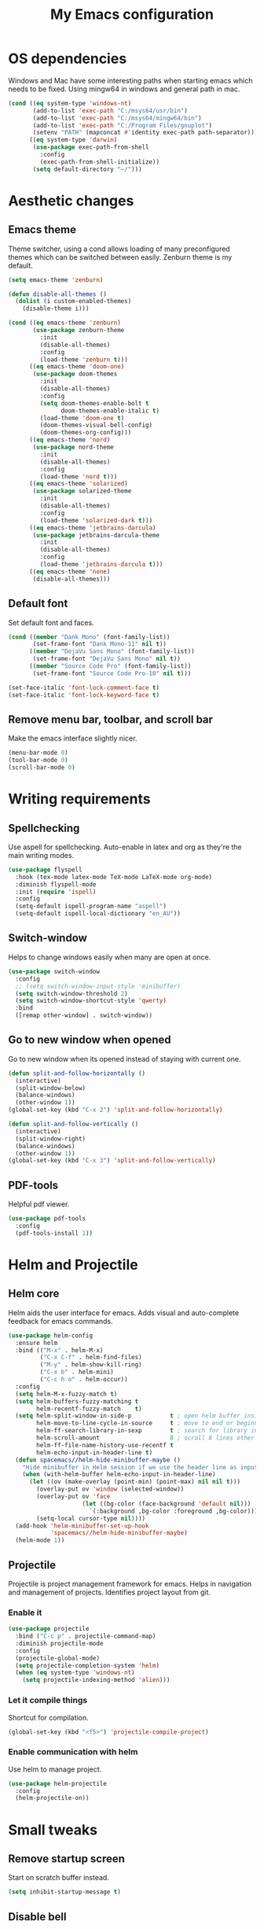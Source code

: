 #+TITLE: My Emacs configuration
#  LocalWords:  poppler mingw emacs eq nt gnuplot setenv mapconcat el cond minibuffer pdf color Smartparens smartparens yas aindent whitespace eldoc ielm ibuffer hippie pscp pos Spaceline spaceline powerline spacemacs seperator dir Yasnippet yasnippet flycheck magit fullscreen CEDET askifnotset semanticdb EDE ede gdb srefactor analyzer eval cdb autosetup ghostscript math unicode reftex bibtex TeXcount texcount str latin rkt PlantUML plantuml autoload alist matlab verilog ds vh src fontify natively fortran dvipng plist xcolor EXWM Zenburn setq zenburn defun dolist init config DejaVu ispell aspell flyspell kbd recentf sexp ov bg listp defadvice progn prog keyfreq autosave dabbrev hl gc linum linux utf RET ARG arg configs backends contribs AucTex tex auctex LaTeX url htmlize linter backend writegood ggtags gtags dired eshell asm cd dwim VHDL defvar ctags vhdl concat sp html awk defalias cedet mips IPython ein contrib pandoc dokuwiki EMMS MPD emms toc favicon href css stylesheet async dataLayer gtag js UA sitelinks br Github postamble isso center disqus onclick Disqus javascript dsq createElement getElementsByTagName xml urlset xmlns curr loc RSS elfeed

* OS dependencies
Windows and Mac have some interesting paths when starting emacs which needs to be fixed.
Using mingw64 in windows and general path in mac.
#+BEGIN_SRC emacs-lisp
  (cond ((eq system-type 'windows-nt)
         (add-to-list 'exec-path "C:/msys64/usr/bin")
         (add-to-list 'exec-path "C:/msys64/mingw64/bin")
         (add-to-list 'exec-path "C:/Program Files/gnuplot")
         (setenv "PATH" (mapconcat #'identity exec-path path-separator)))
        ((eq system-type 'darwin)
         (use-package exec-path-from-shell
           :config
           (exec-path-from-shell-initialize))
         (setq default-directory "~/")))
#+END_SRC

* Aesthetic changes
** Emacs theme
Theme switcher, using a cond allows loading of many preconfigured themes which can be switched between easily.
Zenburn theme is my default.
#+BEGIN_SRC emacs-lisp
  (setq emacs-theme 'zenburn)

  (defun disable-all-themes ()
    (dolist (i custom-enabled-themes)
      (disable-theme i)))

  (cond ((eq emacs-theme 'zenburn)
         (use-package zenburn-theme
           :init
           (disable-all-themes)
           :config
           (load-theme 'zenburn t)))
        ((eq emacs-theme 'doom-one)
         (use-package doom-themes
           :init
           (disable-all-themes)
           :config
           (setq doom-themes-enable-bolt t
                 doom-themes-enable-italic t)
           (load-theme 'doom-one t)
           (doom-themes-visual-bell-config)
           (doom-themes-org-config)))
        ((eq emacs-theme 'nord)
         (use-package nord-theme
           :init
           (disable-all-themes)
           :config
           (load-theme 'nord t)))
        ((eq emacs-theme 'solarized)
         (use-package solarized-theme
           :init
           (disable-all-themes)
           :config
           (load-theme 'solarized-dark t)))
        ((eq emacs-theme 'jetbrains-darcula)
         (use-package jetbrains-darcula-theme
           :init
           (disable-all-themes)
           :config
           (load-theme 'jetbrains-darcula t)))
        ((eq emacs-theme 'none)
         (disable-all-themes)))
#+END_SRC

** Default font
Set default font and faces.
#+BEGIN_SRC emacs-lisp 
  (cond ((member "Dank Mono" (font-family-list))
         (set-frame-font "Dank Mono-11" nil t))
        ((member "DejaVu Sans Mono" (font-family-list))
         (set-frame-font "DejaVu Sans Mono" nil t))
        ((member "Source Code Pro" (font-family-list))
         (set-frame-font "Source Code Pro-10" nil t)))

  (set-face-italic 'font-lock-comment-face t)
  (set-face-italic 'font-lock-keyword-face t)
#+END_SRC

** Remove menu bar, toolbar, and scroll bar
Make the emacs interface slightly nicer.
#+BEGIN_SRC emacs-lisp
  (menu-bar-mode 0)
  (tool-bar-mode 0)
  (scroll-bar-mode 0)
#+END_SRC
* COMMENT EXWM
Emacs window manager.
Tiling window manager that runs in emacs.
Open external applications with =s-&=
#+BEGIN_SRC emacs-lisp
  (use-package exwm
    :defer t
    :config
    (require 'exwm-config)
    (exwm-config-default))
#+END_SRC

* Writing requirements
** Spellchecking
Use aspell for spellchecking. 
Auto-enable in latex and org as they're the main writing modes.
#+BEGIN_SRC emacs-lisp
  (use-package flyspell
    :hook (tex-mode latex-mode TeX-mode LaTeX-mode org-mode)
    :diminish flyspell-mode
    :init (require 'ispell)
    :config
    (setq-default ispell-program-name "aspell")
    (setq-default ispell-local-dictionary "en_AU"))
#+END_SRC
** COMMENT Language Tool
Language tool is an open source grammar checker.
#+BEGIN_SRC emacs-lisp
  (use-package langtool
    :init
    (setq langtool-java-classpath "/usr/share/languagetool:/usr/share/java/languagetool/*"))
#+END_SRC
** Switch-window
Helps to change windows easily when many are open at once.
#+BEGIN_SRC emacs-lisp
  (use-package switch-window
    :config
    ;; (setq switch-window-input-style 'minibuffer)
    (setq switch-window-threshold 2)
    (setq switch-window-shortcut-style 'qwerty)
    :bind
    ([remap other-window] . switch-window))
#+END_SRC

** Go to new window when opened
Go to new window when its opened instead of staying with current one.
#+BEGIN_SRC emacs-lisp
  (defun split-and-follow-horizontally ()
    (interactive)
    (split-window-below)
    (balance-windows)
    (other-window 1))
  (global-set-key (kbd "C-x 2") 'split-and-follow-horizontally)

  (defun split-and-follow-vertically ()
    (interactive)
    (split-window-right)
    (balance-windows)
    (other-window 1))
  (global-set-key (kbd "C-x 3") 'split-and-follow-vertically)
#+END_SRC

** PDF-tools
Helpful pdf viewer.
#+BEGIN_SRC emacs-lisp
  (use-package pdf-tools
    :config
    (pdf-tools-install 1))
#+END_SRC

** COMMENT Writegood-mode
Supposedly should provide insight to writing quality.
#+BEGIN_SRC emacs-lisp
  (use-package writegood-mode
    :hook (text-mode . writegood-mode))
#+END_SRC

* Helm and Projectile
** Helm core
Helm aids the user interface for emacs. Adds visual and auto-complete feedback for emacs commands.
#+BEGIN_SRC emacs-lisp
  (use-package helm-config
    :ensure helm
    :bind (("M-x" . helm-M-x)
           ("C-x C-f" . helm-find-files)
           ("M-y" . helm-show-kill-ring)
           ("C-x b" . helm-mini)
           ("C-c h o" . helm-occur))
    :config
    (setq helm-M-x-fuzzy-match t)
    (setq helm-buffers-fuzzy-matching t
          helm-recentf-fuzzy-match    t)
    (setq helm-split-window-in-side-p           t ; open helm buffer inside current window, not occupy whole other window
          helm-move-to-line-cycle-in-source     t ; move to end or beginning of source when reaching top or bottom of source.
          helm-ff-search-library-in-sexp        t ; search for library in `require' and `declare-function' sexp.
          helm-scroll-amount                    8 ; scroll 8 lines other window using M-<next>/M-<prior>
          helm-ff-file-name-history-use-recentf t
          helm-echo-input-in-header-line t)
    (defun spacemacs//helm-hide-minibuffer-maybe ()
      "Hide minibuffer in Helm session if we use the header line as input field."
      (when (with-helm-buffer helm-echo-input-in-header-line)
        (let ((ov (make-overlay (point-min) (point-max) nil nil t)))
          (overlay-put ov 'window (selected-window))
          (overlay-put ov 'face
                       (let ((bg-color (face-background 'default nil)))
                         `(:background ,bg-color :foreground ,bg-color)))
          (setq-local cursor-type nil))))
    (add-hook 'helm-minibuffer-set-up-hook
              'spacemacs//helm-hide-minibuffer-maybe)
    (helm-mode 1))
#+END_SRC

** Projectile
Projectile is project management framework for emacs.
Helps in navigation and management of projects.
Identifies project layout from git.
*** Enable it
#+BEGIN_SRC emacs-lisp
  (use-package projectile
    :bind ("C-c p" . projectile-command-map)
    :diminish projectile-mode
    :config
    (projectile-global-mode)
    (setq projectile-completion-system 'helm)
    (when (eq system-type 'windows-nt)
      (setq projectile-indexing-method 'alien)))
#+END_SRC

*** Let it compile things
Shortcut for compilation.
#+BEGIN_SRC emacs-lisp
  (global-set-key (kbd "<f5>") 'projectile-compile-project)
#+END_SRC

*** Enable communication with helm
Use helm to manage project.
#+BEGIN_SRC emacs-lisp
  (use-package helm-projectile
    :config
    (helm-projectile-on))
#+END_SRC

** COMMENT ggtags
Use GNU Global Tags. Can be useful for large projects.
#+BEGIN_SRC emacs-lisp
  (use-package ggtags
    :bind (("C-c g s" . ggtags-find-other-symbol)
           ("C-c g h" . ggtags-view-tag-history)
           ("C-c g r" . ggtags-find-reference)
           ("C-c g f" . ggtags-find-file)
           ("C-c g c" . ggtags-create-tags)
           ("C-c g u" . ggtags-update-tags))
    :config
    (add-hook 'c-mode-common-hook
              (lambda ()
                (when (derived-mode-p 'c-mode 'c++-mode 'java-mode)
                  (ggtags-mode 1))))
    )

  (setq
   helm-gtags-ignore-case t
   helm-gtags-auto-update t
   helm-gtags-use-input-at-cursor t
   helm-gtags-pulse-at-cursor t
   helm-gtags-prefix-key "\C-c g"
   helm-gtags-suggested-key-mapping t
   )

  (use-package helm-gtags
    :config
    (add-hook 'dired-mode-hook 'helm-gtags-mode)
    (add-hook 'eshell-mode-hook 'helm-gtags-mode)
    (add-hook 'c-mode-hook 'helm-gtags-mode)
    (add-hook 'c++-mode-hook 'helm-gtags-mode)
    (add-hook 'asm-mode-hook 'helm-gtags-mode)

    (define-key helm-gtags-mode-map (kbd "C-c g a") 'helm-gtags-tags-in-this-function)
    (define-key helm-gtags-mode-map (kbd "C-j") 'helm-gtags-select)
    (define-key helm-gtags-mode-map (kbd "M-.") 'helm-gtags-dwim)
    (define-key helm-gtags-mode-map (kbd "M-,") 'helm-gtags-pop-stack)
    (define-key helm-gtags-mode-map (kbd "C-c <") 'helm-gtags-previous-history)
    (define-key helm-gtags-mode-map (kbd "C-c >") 'helm-gtags-next-history))
#+END_SRC

** COMMENT Ctags
Ctags is an older tagging program that supports more languages.
Currently setup for VHDL as I had to work with a large existing VHDL code-base.
#+BEGIN_SRC emacs-lisp
  (defvar ctags-command "ctags -e -R --languages=vhdl")

  (defun ctags ()
    (call-process-shell-command ctags-command nil "*Ctags*"))


  (defun ctags-find-tags-file ()
    "Recursively searches each parent directory for a file named
                TAGS and returns the path to that file or nil if a tags file is
                not found or if the buffer is not visiting a file."
    (progn
      (defun find-tags-file-r (path)
        "Find the tags file from current to the parent directories."
        (let* ((parent-directory (file-name-directory (directory-file-name path)))
               (tags-file-name (concat (file-name-as-directory path) "TAGS")))
          (cond
           ((file-exists-p tags-file-name) (throw 'found tags-file-name))
           ((string= "/TAGS" tags-file-name) nil)
           (t (find-tags-file-r parent-directory)))))

      (if (buffer-file-name)
          (catch 'found
            (find-tags-file-r (file-name-directory buffer-file-name)))
        nil)))

  (defun ctags-set-tags-file ()
    "Uses `ctags-find-tags-file' to find a TAGS file. If found,
                set 'tags-file-name' with its path or set as nil."
    (setq-default tags-file-name (ctags-find-tags-file)))

  (defun ctags-create-tags-table ()
    (interactive)
    (let* ((current-directory default-directory)
           (top-directory (read-directory-name
                           "Top of source tree: " default-directory))
           (file-name (concat (file-name-as-directory top-directory) "TAGS")))
      (cd top-directory)
      (if (not (= 0 (ctags)))
          (message "Error creating %s!" file-name)
        (setq-default tags-file-name file-name)
        (message "Table %s created and configured." tags-file-name))
      (cd current-directory)))

  (defun ctags-update-tags-table ()
    (interactive)
    (let ((current-directory default-directory))
      (if (not tags-file-name)
          (message "Tags table not configured.")
        (cd (file-name-directory tags-file-name))
        (if (not (= 0 (ctags)))
            (message "Error updating %s!" tags-file-name)
          (message "Table %s updated." tags-file-name))
        (cd current-directory))))

  (defun ctags-create-or-update-tags-table ()
    "Create or update a tags table with `ctags-command'."
    (interactive)
    (if (not (ctags-set-tags-file))
        (ctags-create-tags-table)
      (ctags-update-tags-table)))


  (defun ctags-search ()
    "A wrapper for `tags-search' that provide a default input."
    (interactive)
    (let* ((symbol-at-point (symbol-at-point))
           (default (symbol-name symbol-at-point))
           (input (read-from-minibuffer
                   (if (symbol-at-point)
                       (concat "Tags search (default " default "): ")
                     "Tags search (regexp): "))))
      (if (and (symbol-at-point) (string= input ""))
          (tags-search default)
        (if (string= input "")
            (message "You must provide a regexp.")
          (tags-search input)))))
#+END_SRC

* Small tweaks
** Remove startup screen
Start on scratch buffer instead.
#+BEGIN_SRC emacs-lisp
  (setq inhibit-startup-message t)
#+END_SRC

** Disable bell
Bloody bell dings every time you hit a key too much.
#+BEGIN_SRC emacs-lisp
  (setq ring-bell-function 'ignore)
#+END_SRC

** Pretty symbols
Why not? They make it look nice.
#+BEGIN_SRC emacs-lisp
  (use-package pretty-mode
    :diminish t
    :if window-system
    :config
    (global-pretty-mode))
#+END_SRC

** COMMENT Find file other window
Lets it accept more than one file. Works recursively.
#+BEGIN_SRC emacs-lisp
  (defadvice find-file-other-window (around find-files activate)
    (if (listp filename)
        (loop for f in filename do (find-file-other-window f wildcards))
      ad-do-it))
#+END_SRC

** Which key
Helps to explain keybindings if you get lost.
#+BEGIN_SRC emacs-lisp
  (use-package which-key
    :diminish which-key-mode
    :config
    (which-key-mode))
#+END_SRC

** Config shortcuts
*** Go to this file
#+BEGIN_SRC emacs-lisp
  (defun config-visit ()
    (interactive)
    (find-file "~/.emacs.d/config.org"))
  (global-set-key (kbd "C-c e d") 'config-visit)
#+END_SRC

*** Go to init.el
#+BEGIN_SRC emacs-lisp
  (defun init-visit ()
    (interactive)
    (find-file "~/.emacs.d/init.el"))
  (global-set-key (kbd "C-c e i") 'init-visit)
#+END_SRC

*** Reload configuration
#+BEGIN_SRC emacs-lisp
  (defun config-reload ()
    "Reloads ~/.emacs.d/config.org at run time"
    (interactive)
    (org-babel-load-file (expand-file-name "~/.emacs.d/config.org")))
  (global-set-key (kbd "C-c e r") 'config-reload)
#+END_SRC

** Smartparens
Matches brackets automatically. Added "$" for latex in org mode.
#+BEGIN_SRC emacs-lisp
  (use-package smartparens
    :diminish smartparens-mode
    :config
    (progn
      (require 'smartparens-config)
      (smartparens-global-mode 1))
    (sp-with-modes 'org-mode
      (sp-local-pair "$" "$")))
#+END_SRC

** COMMENT Rainbow
Its a little gimmicky but its still cool.
Colours according to code after a "#", works with 3 and 6 character hex codes.
#+BEGIN_SRC emacs-lisp
  (use-package rainbow-mode
    :diminish rainbow-mode
    :init
    (add-hook 'prog-mode-hook 'rainbow-mode))
#+END_SRC

** Rainbow delimiters
A bit more useful than above.
Colours the brackets so that they stand out more.
#+BEGIN_SRC emacs-lisp
  (use-package rainbow-delimiters
    :hook (prog-mode . rainbow-delimiters-mode))
#+END_SRC

** Following whitespace
Removes unnecessary white space
#+BEGIN_SRC emacs-lisp
  (use-package clean-aindent-mode
    :hook prog-mode)
#+END_SRC
Shows trailing white space
#+BEGIN_SRC emacs-lisp
  (add-hook 'prog-mode-hook (lambda () (interactive) (setq show-trailing-whitespace 1)))
#+END_SRC

** Whitespace mode
Reveals whitespace characters
#+BEGIN_SRC emacs-lisp
  (global-set-key (kbd "C-c w") 'whitespace-mode)
  (add-hook 'diff-mode-hook (lambda ()
                              (setq-local whitespace-style
                                          '(face
                                            tabs
                                            tab-mark
                                            spaces
                                            space-mark
                                            trailing
                                            indentation::space
                                            indentation::tab
                                            newline
                                            newline-mark))
                              (whitespace-mode 1)))

#+END_SRC

** eldoc
Shows function arguments in echo area below mode line.
#+BEGIN_SRC emacs-lisp
  (diminish 'eldoc-mode)
  (add-hook 'emacs-lisp-mode-hook 'eldoc-mode)
  (add-hook 'lisp-interaction-mode-hook 'eldoc-mode)
  (add-hook 'ielm-mode-hook 'eldoc-mode)
#+END_SRC

** Key frequency statistics
Collects interesting statistics about key presses.
Use M-x keyfreq-show to show in emacs or M-x keyfreq-html to output
#+BEGIN_SRC emacs-lisp
  (use-package keyfreq
    :config
    (keyfreq-mode 1)
    (keyfreq-autosave-mode 1))
#+END_SRC

** Undo tree
A more advanced undo mechanism.
Supports branched undo history (thus the tree).
Pretty neat, if seldom used.
#+BEGIN_SRC emacs-lisp
  (use-package undo-tree
    :diminish undo-tree-mode
    :config
    (global-undo-tree-mode))
#+END_SRC

** Volatile highlights
Colour the material just copied
#+BEGIN_SRC emacs-lisp
  (use-package volatile-highlights
    :diminish volatile-highlights-mode
    :config
    (volatile-highlights-mode t))
#+END_SRC

** ibuffer
View all open buffers in their own buffer rather in the temporary mini buffer.
#+BEGIN_SRC emacs-lisp
  (global-set-key (kbd "C-x C-b") 'ibuffer)
  (setq ibuffer-use-other-window t)
#+END_SRC

** Hippie expand
Seems cool, but I don't think I ever use this.
Meant to suggest completions to beginning of a word.
#+BEGIN_SRC emacs-lisp
  (global-set-key (kbd "M-/") 'hippie-expand) ;; replace dabbrev-expand
  (setq
   hippie-expand-try-functions-list
   '(try-expand-dabbrev ;; Try to expand word "dynamically", searching the current buffer.
     try-expand-dabbrev-all-buffers ;; Try to expand word "dynamically", searching all other buffers.
     try-expand-dabbrev-from-kill ;; Try to expand word "dynamically", searching the kill ring.
     try-complete-file-name-partially ;; Try to complete text as a file name, as many characters as unique.
     try-complete-file-name ;; Try to complete text as a file name.
     try-expand-all-abbrevs ;; Try to expand word before point according to all abbrev tables.
     try-expand-list ;; Try to complete the current line to an entire line in the buffer.
     try-expand-line ;; Try to complete the current line to an entire line in the buffer.
     try-complete-lisp-symbol-partially ;; Try to complete as an Emacs Lisp symbol, as many characters as unique.
     try-complete-lisp-symbol) ;; Try to complete word as an Emacs Lisp symbol.
   )
#+END_SRC

** Highlight line
Very useful for finding where you are.
#+BEGIN_SRC emacs-lisp
  (global-hl-line-mode)
#+END_SRC

** Line numbers
Everyone needs line numbers when programming.
#+BEGIN_SRC emacs-lisp
  (add-hook 'prog-mode-hook 'linum-mode)
#+END_SRC

** Garbage collection
Starts garbage collection every 100MB.
#+BEGIN_SRC emacs-lisp
  (setq gc-cons-threshold (* 1024 1024 100))
#+END_SRC

** Kill ring
Changes the kill ring size to 5000.
#+BEGIN_SRC emacs-lisp
  (setq global-mark-ring-max 5000
        mark-ring-max 5000
        mode-require-final-newline t
        kill-ring-max 5000
        kill-whole-line t)
#+END_SRC

** Coding style
Use java for java, awk for awk and K&R for everything else.
K&R uses 4 space tabs.
#+BEGIN_SRC emacs-lisp
  (setq c-default-style '((java-mode . "java")
                          (awk-mode . "awk")
                          (other . "k&r")))
#+END_SRC

** Coding system
Cause we all love UTF8.
#+BEGIN_SRC emacs-lisp
  (set-terminal-coding-system 'utf-8)
  (set-keyboard-coding-system 'utf-8)
  (set-language-environment "UTF-8")
  (prefer-coding-system 'utf-8)
  (setq-default indent-tabs-mode nil
                tab-width 4
                c-basic-offset tab-width
                cperl-indent-level tab-width)
  (c-set-offset 'inline-open '0)
  (delete-selection-mode)
  (global-set-key (kbd "RET") 'newline-and-indent)
#+END_SRC
*** Smart tabs
Tabs for indentation, spaces for alignment
#+BEGIN_SRC emacs-lisp
  (use-package smart-tabs-mode
    :config
    (smart-tabs-insinuate 'c 'c++ 'java 'javascript 'cperl 'python 'ruby
                          'nxml))
#+END_SRC

** Move to beginning of line ignoring whitespace
Move point back to indentation of beginning of line.
Pretty good for getting to the start of what you actually wanted.

Move point to the first non-whitespace character on this line.
If point is already there, move to the beginning of the line.
Effectively toggle between the first non-whitespace character and
the beginning of the line.

If ARG is not nil or 1, move forward ARG - 1 lines first. If
point reaches the beginning or end of the buffer, stop there.
#+BEGIN_SRC emacs-lisp
  (defun prelude-move-beginning-of-line (arg)
    (interactive "^p")
    (setq arg (or arg 1))

    ;; Move lines first
    (when (/= arg 1)
      (let ((line-move-visual nil))
        (forward-line (1- arg))))

    (let ((orig-point (point)))
      (back-to-indentation)
      (when (= orig-point (point))
        (move-beginning-of-line 1))))

  (global-set-key (kbd "C-a") 'prelude-move-beginning-of-line)
#+END_SRC

** Indent region or buffer
Indent, slightly different to standard tab or C-M-\.
#+BEGIN_SRC emacs-lisp
  (defun indent-region-or-buffer ()
    "Indent a region if selected, otherwise the whole buffer."
    (interactive)
    (unless (member major-mode prelude-indent-sensitive-modes)
      (save-excursion
        (if (region-active-p)
            (progn
              (indent-region (region-beginning) (region-end))
              (message "Indented selected region."))
          (progn
            (indent-buffer)
            (message "Indented buffer.")))
        (whitespace-cleanup))))

  (global-set-key (kbd "C-c i") 'indent-region-or-buffer)
#+END_SRC

** Tramp
Remote editing mode.
Hate having to re-input passwords.
#+BEGIN_SRC emacs-lisp
  (use-package tramp
    :pin gnu
    :config
    ;; (setq tramp-default-method "ssh")
    (when (eq system-type 'windows-nt)
      (setq tramp-default-method "pscp"))
    (setq password-cache-expiry nil)
    (add-to-list 'tramp-remote-path 'tramp-own-remote-path))
#+END_SRC

** COMMENT Y or N instead of yes or no
Need not type out whole word.
#+BEGIN_SRC emacs-lisp
  (defalias 'yes-or-no-p 'y-or-n-p)
#+END_SRC

** COMMENT Sublime-like minimap
Get a minimap preview of the file on the side like sublime text.
Want to make work but need to find a good way of doing so.
#+BEGIN_SRC emacs-lisp
  (use-package sublimity
    :config
    (require 'sublimity-scroll)
    (setq sublimity-scroll-weight 4
          sublimity-scroll-drift-length 3)
    (require 'sublimity-map)
    (setq sublimity-map-size 20
          sublimity-map-scale 0.3)
    (sublimity-map-set-delay nil)
    (sublimity-mode 1))

  (use-package minimap
    :config
    (minimap-mode))
#+END_SRC

** Highlight indentation
Vertical demarcations for indent levels
#+BEGIN_SRC emacs-lisp
  (use-package highlight-indentation
    :hook (prog-mode . highlight-indentation-mode))
#+END_SRC
* Mode line tweaks
Diminish is used but is included in init.el such that it can be used throughout this document
** Spaceline
A little easier to read than the default emacs mode line.
#+BEGIN_SRC emacs-lisp
  (use-package spaceline
    :config
    (require 'spaceline-config)
    (setq spaceline-buffer-encoding-abbrev-p t)
    (setq spaceline-line-column-p t)
    (setq spaceline-line-p t)
    (setq powerline-default-separator (quote arrow))
    (spaceline-spacemacs-theme)
    (spaceline-helm-mode))
#+END_SRC

*** Separator
Slightly nicer separator.
#+BEGIN_SRC emacs-lisp
  (setq powerline-default-separator nil)
#+END_SRC

** Nyan mode
Use nyan cat as a reference for buffer progression.
#+BEGIN_SRC emacs-lisp
  (use-package nyan-mode
    :config
    (nyan-mode 1))
#+END_SRC

* Programming tweaks
** Yasnippet
Add snippets, pretty useful.
Manually added snippets are in ~/.emacs.d/snippets/{mode}.
#+BEGIN_SRC emacs-lisp
  (use-package yasnippet
    :diminish yas-minor-mode
    :config
    (yas-global-mode 1))

  (use-package yasnippet-snippets
    :after yasnippet)
#+END_SRC
** Flycheck
Basic linter. Works pretty well.
#+BEGIN_SRC emacs-lisp
  (use-package flycheck
    :diminish flycheck-mode
    :config
    (global-flycheck-mode))
#+END_SRC
*** flycheck-pos-tip
Add suggestions at the cursor.
#+BEGIN_SRC emacs-lisp
  (use-package flycheck-pos-tip
    :after flycheck
    :config
    (flycheck-pos-tip-mode))
#+END_SRC
** Company
Company is auto-complete for Emacs.
Uses various backends, more of which are added later.
#+BEGIN_SRC emacs-lisp
  (use-package company
    :diminish company-mode
    :config
    (global-company-mode)
    (setq company-idle-delay 0)
    (setq company-minimum-prefix-length 1))
#+END_SRC

** LSP Mode
Use LSP for completion suggestions.
Causes too much memory usage, need to debug.
Need to generate ~compile_flags~ for c/c++, can use ~bear~ but may need other tools.
#+BEGIN_SRC emacs-lisp
  (use-package lsp-mode
    :hook (((c-mode
             c++-mode
             tex-mode
             latex-mode
             TeX-mode
             LaTeX-mode
             rust-mode
             sh-mode
             ;; verilog-mode
             go-mode) . lsp))
    :init
    (setq lsp-keymap-prefix "C-c l")
    :commands lsp
    :config
    (add-hook 'lsp-mode-hook 'lsp-enable-which-key-integration)
    (setq read-process-output-max (* 1024 1024))
    (setq lsp-completion-provider :capf)
    (setq lsp-keep-workspace-alive 'nil)
    (add-to-list 'exec-path "~/.cargo/bin"))

  (use-package lsp-ui
    :commands lsp-ui-mode)

  (use-package helm-lsp
    :commands helm-lsp-workspace-symbol)
#+END_SRC

** Version control
Settings for emacs' own version control system.
*** Enable version control on the mode line
#+BEGIN_SRC emacs-lisp
  (vc-mode)
#+END_SRC

** Magit
Emacs git client.
Pretty good and offers fairly decent features.
#+BEGIN_SRC emacs-lisp
  (use-package magit
    :commands magit-get-top-dir
    :bind ("C-x g" . magit-status)
    :init
    (progn
      ;; make magit status go full-screen but remember previous window
      ;; settings
      ;; from: http://whattheemacsd.com/setup-magit.el-01.html
      (defadvice magit-status (around magit-fullscreen activate)
        (window-configuration-to-register :magit-fullscreen)
        ad-do-it
        (delete-other-windows))

      ;; Close popup when committing - this stops the commit window
      ;; hanging around
      ;; From: http://git.io/rPBE0Q
      (defadvice git-commit-commit (after delete-window activate)
        (delete-window))

      (defadvice git-commit-abort (after delete-window activate)
        (delete-window))

      :config
      (progn
        ;; restore previously hidden windows
        (defadvice magit-quit-window (around magit-restore-screen activate)
          (let ((current-mode major-mode))
            ad-do-it
            ;; we only want to jump to register when the last seen buffer
            ;; was a magit-status buffer.
            (when (eq 'magit-status-mode current-mode)
              (jump-to-register :magit-fullscreen)))))

      ;; magit settings
      (setq
       ;; don't put "origin-" in front of new branch names by default
       magit-default-tracking-name-function 'magit-default-tracking-name-branch-only
       ;; open magit status in same window as current buffer
       magit-status-buffer-switch-function 'switch-to-buffer
       ;; highlight word/letter changes in hunk diffs
       magit-diff-refine-hunk t
       ;; ask me if I want to include a revision when rewriting
       magit-rewrite-inclusive 'ask
       ;; ask me to save buffers
       magit-save-some-buffers t
       ;; pop the process buffer if we're taking a while to complete
       magit-process-popup-time 10
       ;; ask me if I want a tracking upstream
       magit-set-upstream-on-push 'askifnotset
       ))
    )
#+END_SRC

*** More general yes and no prompt
The default setting can miss some.
Don't redefine the regex in case this is too general.
#+BEGIN_SRC emacs-lisp
  ;;(when-let ((regex "[\[\(]]?\\([Yy]\\(es\\)?\\)[/|]\\([Nn]o?\\)[\]\)]")
  (defun magit-process-general-yn-prompt-hook (proc str)
    "Handle [y/n] prompts"
    (when-let ((beg (string-match "[\[\(]]?\\([Yy]\\(es\\)?\\)[/|]\\([Nn]o?\\)[\]\)]" str)))
      (let ;; ((max-mini-window-height 30))
          (process-send-string
           proc
           (downcase
            (concat
             (match-string
              (if (save-match-data
                    (magit-process-kill-on-abort proc
                      (y-or-n-p (substring str 0 beg)))) 1 2)
              str)
             "\n"))))))

  (add-hook 'magit-process-prompt-functions
            #'magit-process-general-yn-prompt-hook)
#+END_SRC
*** Gerrit integration
Gerrit takes ~origin:refs/for/master~ as a destination.
Enable magit to work with its oddities.
#+BEGIN_SRC emacs-lisp
  (use-package magit-gerrit)
#+END_SRC

** CEDET
*** COMMENT Semantic
Parser library for code, supports many other packages.
Allows emacs to be more aware of what is being written.
#+BEGIN_SRC emacs-lisp
  (use-package semantic
    :hook (prog-mode . semantic-mode)
    :config
    (global-semanticdb-minor-mode 1)
    (global-semantic-idle-scheduler-mode 1)
    (global-semantic-idle-summary-mode 1)
    (semantic-mode 1))
#+END_SRC

*** COMMENT EDE
Emacs Development Environment.
Can be used to manage and create build files for a project.
#+BEGIN_SRC emacs-lisp
  (use-package ede
    :config
    (global-ede-mode t))
#+END_SRC

*** gdb-many-windows
Enhances the use of GDB in emacs.
Shows register contents, variable contents and others in addition to GDB shell.
Also shows source code while debugging.
#+BEGIN_SRC emacs-lisp
  (setq
   gdb-many-windows t
   gdb-show-main t)
#+END_SRC

*** COMMENT Semantic refactor
Trying to get this to work.
Should help to refactor file.
#+BEGIN_SRC emacs-lisp
  (use-package srefactor
    :bind (("M-RET o" . 'srefactor-lisp-one-line)
           ("M-RET m" . 'srefactor-lisp-format-sexp)
           ("M-RET d" . 'srefactor-lisp-format-defun)
           ("M-RET b" . 'srefactor-lisp-format-buffer)
           :map c-mode-base-map
           ("M-RET" . 'srefactor-refactor-at-point)
           :map c++-mode-map
           ("M-RET" . 'srefactor-refactor-at-point)))
#+END_SRC

** Language specific configs
*** C/C++
**** Flycheck
***** Flycheck clang
Add the clang backend for linting.
#+BEGIN_SRC emacs-lisp
  (use-package flycheck-clang-analyzer
    :after flycheck
    :config
    (with-eval-after-load 'flycheck
      (require 'flycheck-clang-analyzer)
      (flycheck-clang-analyzer-setup)))
#+END_SRC
***** Flycheck project root
Flycheck tends to fail finding the project root, giving errors about missing files.
This should remove them.
#+BEGIN_SRC emacs-lisp
  (defun setup-flycheck-project-path ()
    (let ((root (ignore-errors (projectile-project-root))))
      (when root
        (add-to-list
         (make-variable-buffer-local 'flycheck-clang-include-path)
         root)
        (add-to-list
         (make-variable-buffer-local 'flycheck-gcc-include-path)
         root))))

  (add-hook 'c-mode-hook 'setup-flycheck-project-path)
  (add-hook 'c++-mode-hook 'setup-flycheck-project-path)
#+END_SRC
**** COMMENT Company
Add header completion as well as Irony, which uses clang for suggestions.
#+BEGIN_SRC emacs-lisp
  (use-package company-c-headers
    :after company
    :config
    (add-hook 'c++-mode-hook 'company-mode)
    (add-hook 'c-mode-hook 'company-mode))
#+END_SRC
**** COMMENT Irony
#+BEGIN_SRC emacs-lisp
  (use-package irony
    :init
    (setq w32-pipe-read-delay 0)
    (setq irony-server-w32-pipe-buffer-size (* 64 1024))
    (add-hook 'c++-mode-hook 'irony-mode)
    (add-hook 'c-mode-hook 'irony-mode)
    (add-hook 'irony-mode-hook 'irony-cdb-autosetup-compile-options)
    (add-hook 'irony-mode-hook 'irony-cdb-autosetup-compile-options))

  (use-package company-irony
    :after irony
    :config
    (add-to-list 'company-backends '(company-c-headers
                                     company-dabbrev-code
                                     company-irony)))
#+END_SRC
**** Clang-format
Automatically format buffer on save.
#+BEGIN_SRC emacs-lisp
  (defun set-clang-format-style ()
    (if (file-exists-p (concat
                        (projectile-project-root)
                        ".clang-format"))
        (setq-local clang-format-style nil)
      (setq-local clang-format-style (concat "{BasedOnStyle: LLVM,"
                                             "IndentWidth: " (format "%s" tab-width) ","
                                             "UseTab: " (if (eq indent-tabs-mode nil)
                                                            "Never"
                                                          "AlignWithSpaces")
                                             ","
                                             "BreakBeforeBraces: Linux,"
                                             "AllowShortIfStatementsOnASingleLine: false,"
                                             "IndentCaseLabels: false}"))))

  (use-package clang-format
    :hook (c-mode-common . (set-clang-format-style)))

  ;;   (defun clang-format-on-save ()
  ;;     (add-hook 'before-save-hook 'clang-format-buffer nil t))
  ;;   (add-hook 'c-mode-hook 'clang-format-on-save nil t)
  ;;   (add-hook 'c++-mode-hook 'clang-format-on-save nil t))
#+END_SRC
*** emacs-lisp
**** COMMENT Company
Add slime backend.
#+BEGIN_SRC emacs-lisp
  (add-hook 'emacs-lisp-mode-hook 'company-mode)

  (use-package slime
    :config
    (setq inferior-lisp-program "/usr/bin/sbcl")
    (setq slime-contribs '(slime-fancy)))

  (use-package slime-company
    :init
    (require 'company)
    (slime-setup '(slime-fancy slime-company)))
#+END_SRC

*** COMMENT x86
**** x86-lookup
Look up reference PDF. Use Intel manual.
#+BEGIN_SRC emacs-lisp
  (use-package x86-lookup
    :init
    (setq x86-lookup-pdf "D:/Coding/x86-instructions.pdf")
    :bind ("C-h x" . x86-lookup))
#+END_SRC

*** Latex
**** AucTex
AucTex contains many additions to make tex editing good.
#+BEGIN_SRC emacs-lisp
  (use-package tex
    :ensure auctex
    :config
    (setq TeX-auto-save t
          TeX-parse-self t
          TeX-view-program-selection '((output-pdf "PDF Tools"))
          TeX-source-correlate-start-server t)
    (add-hook 'TeX-after-compilation-finished-functions #'TeX-revert-document-buffer))
#+END_SRC

**** Company
Help company complete tex math and references.
#+BEGIN_SRC emacs-lisp
  (use-package company-math
    :after company
    :config
    (add-to-list 'company-backends '(company-math-symbols-unicode company-math-symbols-latex
                                                                  company-latex-commands))
    (setq company-math-allow-latex-symbols-in-faces t))

  (use-package company-reftex
    :after company
    :config
    (add-to-list 'company-backends 'company-reftex-citations))

  (use-package company-auctex
    :after company
    :config
    (company-auctex-init))

  (use-package company-bibtex
    :after company
    (add-to-list 'company-backends 'company-bibtex))
#+END_SRC

**** TeXcount
Word counts in latex.
Uses a Perl script.
#+BEGIN_SRC emacs-lisp
  (defun get-texcount-latest()
    (if (not(file-directory-p "~/.texcount"))
        (make-directory "~/.texcount"))
    (url-copy-file "https://app.uio.no/ifi/texcount/download.php?file=texcount_3_2_0_41.zip" "~/.texcount/texcount.zip" 1)
    (shell-command "unzip -o ~/.texcount/texcount.zip -d ~/.texcount")
    (add-to-list 'exec-path "~/.texcount/texcount.pl"))

  (if (not(or (file-exists-p "~/.texcount/texcount.pl") (file-exists-p "/usr/bin/texcount")))
      (get-texcount-latest))

  (defun texcount ()
    (interactive)
    (let*
        ( (this-file (buffer-file-name))
          (enc-str (symbol-name buffer-file-coding-system))
          (enc-opt
           (cond
            ((string-match "utf-8" enc-str) "-utf8")
            ((string-match "latin" enc-str) "-latin1")
            ("-encoding=guess")
            ) )
          (word-count
           (with-output-to-string
             (with-current-buffer standard-output
               (call-process "texcount" nil t nil "-0" enc-opt this-file)
               ) ) ) )
      (message word-count)
      ) )
  (add-hook 'LaTeX-mode-hook (lambda () (define-key LaTeX-mode-map (kbd "C-c c") 'texcount)))
  (add-hook 'latex-mode-hook (lambda () (define-key latex-mode-map (kbd "C-c c") 'texcount)))
#+END_SRC

*** PlantUML
Sets the PlantUML path for the mode to generate models.
#+BEGIN_SRC emacs-lisp
  (use-package plantuml-mode
    :init
    (cond ((eq system-type 'windows-nt)
           (when (file-exists-p "c:/ProgramData/chocolatey/lib/plantuml/tools/plantuml.jar")
             (setq plantuml-jar-path "c:/ProgramData/chocolatey/lib/plantuml/tools/plantuml.jar")
             (setq planuml-default-exec-mode 'jar)))
          ((eq system-type 'gnu/linux)
           (when (file-exists-p "/usr/share/java/plantuml/plantuml.jar")
             (setq plantuml-jar-path "/usr/share/java/plantuml/plantuml.jar")
             (setq planuml-default-exec-mode 'jar)))))
#+END_SRC

*** COMMENT Racket
**** Major mode
Set racket path in windows and enable racket mode.
#+BEGIN_SRC emacs-lisp
  (when (eq system-type 'windows-nt)
    (add-to-list 'exec-path "c:/Program Files/Racket")
    (setenv "PATH" (mapconcat #'identity exec-path path-separator)))

  (use-package racket-mode
    :config
    (autoload 'racket-mode "Racket" "Racket Editing Mode" t)
    (add-to-list
     'auto-mode-alist
     '("\\.rkt$" . racket-mode)))
#+END_SRC

*** Verilog
**** Get latest version
Use latest version from repositories.
#+BEGIN_SRC emacs-lisp
  (use-package verilog-mode
    :pin gnu
    :config
    (autoload 'verilog-mode "verilog-mode" "Verilog mode" t )
    (add-to-list 'auto-mode-alist '("\\.[ds]?va?h?\\'" . verilog-mode))
    (setq-default verilog-align-ifelse t
                  verilog-auto-delete-trailing-whitespace t
                  verilog-auto-inst-param-value t
                  verilog-auto-lineup 'all
                  verilog-auto-newline nil
                  verilog-auto-save-policy nil
                  verilog-auto-template-warn-unused t
                  verilog-auto-endcomments nil
                  verilog-highlight-grouping-keywords t
                  verilog-highlight-modules t
                  verilog-tab-to-comment t
                  verilog-indent-begin-after-if nil
                  verilog-indent-lists nil
                  verilog-case-indent 4
                  verilog-cexp-indent 0
                  verilog-indent-level 4
                  verilog-indent-level-behavioral 4
                  verilog-indent-level-declaration 4
                  verilog-indent-level-directive 4
                  verilog-indent-level-module 4))
#+END_SRC
#+END_SRC
*** COMMENT MATLAB
Mode for editing MATLAB m-files.
#+BEGIN_SRC emacs-lisp
  (use-package matlab
    :ensure matlab-mode
    :config
    (autoload 'matlab-mode "matlab" "Matlab Editing Mode" t)
    (add-to-list
     'auto-mode-alist
     '("\\.m$" . matlab-mode))
    (setq matlab-indent-function t)
    (setq matlab-shell-command "matlab")
    (matlab-cedet-setup))
#+END_SRC

*** COMMENT MIPS
For editing MIPS assembly.
#+BEGIN_SRC emacs-lisp
  (use-package mips-mode
    :mode "\\.mips$")
#+END_SRC

*** COMMENT IPython notebooks
Allow emacs to view and use IPython notebooks
#+BEGIN_SRC emacs-lisp
  (use-package ein)
#+END_SRC

*** Rust
**** Major mode
Get the major mode for rust files.
#+BEGIN_SRC emacs-lisp
  (use-package rust-mode
    :config
    ;; style guide suggests spaces not tabs
    (add-hook 'rust-mode-hook (lambda () (setq indent-tabs-mode nil)))
    (setq rust-format-on-save t))

  (use-package toml-mode)
#+END_SRC
**** Cargo integration
Integrate Cargo, rust's package manager.
#+BEGIN_SRC emacs-lisp
  (use-package cargo
    :hook
    (rust-mode . cargo-minor-mode))
#+END_SRC
**** Flycheck
Linting with flycheck.
#+BEGIN_SRC emacs-lisp
  (use-package flycheck-rust
    :config
    (add-hook 'flycheck-mode-hook #'flycheck-rust-setup))
#+END_SRC
*** Go
**** Major mode
#+BEGIN_SRC emacs-lisp
  (use-package go-mode
    :config
    (add-hook 'before-save-hook #'gofmt-before-save))
#+END_SRC

**** Flycheck
#+BEGIN_SRC emacs-lisp
  (use-package flycheck-golangci-lint
    :config
    (add-hook 'flycheck-mode-hook #'flycheck-golangci-lint-setup))
#+END_SRC
**** Company
#+BEGIN_SRC emacs-lisp
  (use-package company-go)
#+END_SRC
* Org mode
** Up to date org
Pull the latest org mode from the repository, rather than the org which comes with emacs.
#+BEGIN_SRC emacs-lisp
  (use-package org
    :ensure org-contrib)
#+END_SRC

** Small tweaks
Small quality of life changes to org-mode.
#+BEGIN_SRC emacs-lisp
  (setq org-src-fontify-natively t
        org-src-tab-acts-natively t
        org-confirm-babel-evaluate nil
        org-export-with-smart-quotes t
        org-src-window-setup 'current-window)
  (add-hook 'org-mode-hook 'org-indent-mode)
  (diminish 'org-indent-mode)
  (diminish 'visual-line-mode)
#+END_SRC
*** Spell checking for code and latex
#+BEGIN_SRC emacs-lisp
  (add-to-list 'ispell-skip-region-alist '("#\\+BEGIN_SRC" . "#\\+END_SRC"))
  (add-to-list 'ispell-skip-region-alist '("\\$" . "\\$"))
  (add-to-list 'ispell-skip-region-alist '("\\$\\$" . "\\$\\$"))
#+END_SRC

** Line wrapping
Enable line wrapping for long lines.
#+BEGIN_SRC emacs-lisp
  (add-hook 'org-mode-hook
            '(lambda ()
               (visual-line-mode 1)))
#+END_SRC

** Fancy org points
Use bullets of different colours and styles instead of the "\*\*\*" to denote indentation levels.
#+BEGIN_SRC emacs-lisp
  (use-package org-superstar
    :config
    (add-hook 'org-mode-hook (lambda () (org-superstar-mode 1))))
#+END_SRC

** Org Babel
Allows the execution of code from within an org buffer.
Code output can also be input to the buffer.
*** Languages
Add a bunch of languages to org babel supported languages
#+BEGIN_SRC emacs-lisp
  (org-babel-do-load-languages 'org-babel-load-languages '((emacs-lisp . t)
                                                           (C . t)
                                                           (python . t)
                                                           (latex . t)
                                                           (scheme . t)
                                                           (gnuplot . t)
                                                           (matlab . t)
                                                           (fortran . t)
                                                           (java . t)
                                                           (plantuml . t)))
#+END_SRC

**** PlantUML path
Org uses its own path for some reason.
#+BEGIN_SRC emacs-lisp
  (setq org-plantuml-jar-path plantuml-jar-path)
#+END_SRC

*** Async export
Allow the editing of files while execution of blocks is occurring.
Needs :async tag in src header.
#+BEGIN_SRC emacs-lisp
  (use-package ob-async)
#+END_SRC

** Latex preview fragments match colour
Make the previews match theme colour of Emacs.
Gets very annoying very quickly without it.
#+BEGIN_SRC emacs-lisp
  (let ((dvipng--plist (alist-get 'dvipng org-preview-latex-process-alist)))
    (plist-put dvipng--plist :use-xcolor t)
    (plist-put dvipng--plist :image-converter '("dvipng -D %D -T tight -o %O %f")))
#+END_SRC

** Org export additions
*** Pandoc
Call pandoc on org buffer from org export.
Need to add ~#+OPTIONS: H:99~ to enable large level header exports.
#+BEGIN_SRC emacs-lisp
  (use-package ox-pandoc)
#+END_SRC

*** COMMENT Dokuwiki Wiki
Allow export to dokuwiki markup from org.
#+BEGIN_SRC emacs-lisp
  (use-package ox-wk)
#+END_SRC

* COMMENT EMMS
Emacs media manager.
I come back to it every now and again as an MPD front-end, but haven't quite gotten the hang of it.
#+BEGIN_SRC emacs-lisp
  (use-package emms-setup
    :ensure emms
    :init
    (add-to-list 'load-path "~/elisp/emms/")
    :config
    (emms-all)
    (emms-default-players)
    (setq emms-source-file-directory "~/Music/"))
#+END_SRC

* COMMENT Org Blog
I use org to write my blog and use org-static-blog to generate the HTML.
** Org static blog config
Basic configuration for site.
Copied and modified from the example configuration.
#+BEGIN_SRC emacs-lisp
  (use-package org-static-blog
    :config
    (setq org-static-blog-publish-title "Joel's Site")
    (setq org-static-blog-publish-url "https://blog.joelg.cf/")
    (setq org-static-blog-publish-directory "/backup/home/joel/Downloads/Chizi123.github.io/")
    (setq org-static-blog-posts-directory "/backup/home/joel/Downloads/Chizi123.github.io/posts/")
    (setq org-static-blog-drafts-directory "/backup/home/joel/Downloads/Chizi123.github.io/drafts/")
    (setq org-static-blog-enable-tags t)
    (setq org-export-with-toc nil)
    (setq org-export-with-section-numbers nil)

    ;; This header is inserted into the <head> section of every page:
    ;;   (you will need to create the style sheet at
    ;;    ~/projects/blog/static/style.css
    ;;    and the favicon at
    ;;    ~/projects/blog/static/favicon.ico)
    (setq org-static-blog-page-header
          "<meta name=\"author\" content=\"Joel Grunbaum\">
      <meta name=\"referrer\" content=\"no-referrer\">
      <link href= \"static/style.css\" rel=\"stylesheet\" type=\"text/css\" />
      <link rel=\"icon\" href=\"static/favicon.png\">
      <script async src=\"https://www.googletagmanager.com/gtag/js?id=UA-147303155-2\"></script>
      <script>
        window.dataLayer = window.dataLayer || [];
        function gtag(){dataLayer.push(arguments);}
        gtag('js', new Date());
        gtag('config', 'UA-147303155-2');
      </script>
      ")

    ;; This preamble is inserted at the beginning of the <body> of every page:
    ;;   This particular HTML creates a <div> with a simple linked headline
    (setq org-static-blog-page-preamble
          "<div class=\"header\">
        <a href=\"https://blog.joelg.cf\">Joel's Site - Personal site and constant work in progress</a>
        <div class=\"sitelinks\">
          <a href=\"https://blog.joelg.cf/about-me.html\">About Me</a> |
          <a href=\"https://github.com/Chizi123\">Github</a> |
          <a href=\"https://facebook.com/joel.grun.5\">Facebook</a>
        </div>
      </div>")

    ;; This postamble is inserted at the end of the <body> of every page:
    ;;   This particular HTML creates a <div> with a link to the archive page
    ;;   and a licensing stub.
    (setq org-static-blog-page-postamble
          "<div id=\"archive\">
        <a href=\"https://blog.joelg.cf/archive.html\">Other posts</a>
      </div>
      <br>
      <center><button id=\"disqus_button\" onclick=\"load_disqus()\">Load Disqus Comments</button></center>
    <div id=\"disqus_thread\"></div>
    <script type=\"text/javascript\">
      function load_disqus() {
          var dsq = document.createElement('script');
          dsq.type = 'text/javascript';
          dsq.async = true;
          dsq.src = 'https://joelg-cf.disqus.com/embed.js';
          (document.getElementsByTagName('head')[0] || document.getElementsByTagName('body')[0]).appendChild(dsq);
          document.getElementById('disqus_button').style.visibility = 'hidden';
      };
    </script>"))
#+END_SRC

** Sitemap addition
Creates a sitemap.xml for the blog based on the generated HTML files output in the final directory.
#+BEGIN_SRC emacs-lisp
  (defun blog-publish()
    (interactive)
    (org-static-blog-publish)
    (setq n 0)
    (setq site "https://blog.joelg.cf/")
    (setq posts (directory-files org-static-blog-publish-directory))
    (generate-new-buffer "sitemap.xml.gen")
    (with-current-buffer "sitemap.xml.gen" (insert "<?xml version=\"1.0\" encoding=\"UTF-8\"?>\n<urlset xmlns=\"http://www.sitemaps.org/schemas/sitemap/0.9\">\n"))
    (while (< n (length (directory-files org-static-blog-publish-directory)))
      (setq curr (nth n posts))
      (if (string-match "\\(html\\)" curr)
          (if (string-match "index.html" curr)
              (with-current-buffer "sitemap.xml.gen" (insert (concat "\t<url>\n\t\t<loc>" site "</loc>\n\t</url>\n")))
            (with-current-buffer "sitemap.xml.gen" (insert (concat "\t<url>\n\t\t<loc>" site curr "</loc>\n\t</url>\n")))))
      (setq n (1+ n)))
    (with-current-buffer "sitemap.xml.gen" (insert "</urlset>"))
    (with-current-buffer "sitemap.xml.gen" (write-region (point-min) (point-max) (concat org-static-blog-publish-directory "sitemap.xml")) t)
    (kill-buffer "sitemap.xml.gen"))
#+END_SRC

** Emacs-htmlize
Allow org features to be exported to HTML for site.
#+BEGIN_SRC emacs-lisp
  (use-package htmlize
    :defer t)
#+END_SRC

* COMMENT Journaling
** Noteworthy entries
I write weekly journal entries recapping my week.
These files are in org mode.
This is inspired by org-static-blog.
#+BEGIN_SRC emacs-lisp
  (defun journal-create-new-post ()
    "Create a new entry, prompt for title and insert header"
    (interactive)
    (let ((title (read-string "Title: ")))
      (find-file (concat "~/Documents/Journal/entry/"
                         (read-string "Filename: "
                                      (concat (format-time-string "%Y-%m-%d-" (current-time))
                                              (replace-regexp-in-string "\s" "-" (downcase title))
                                              ".org"))))
      (insert "#+title: " title "\n"
              "#+date: " (format-time-string "<%Y-%m-%d %H:%M>") "\n"
              "#+filetags: ")))
#+END_SRC
*** Publish entries
Use org-publish to collate entries into a single unit.
#+BEGIN_SRC emacs-lisp
  (setq org-publish-project-alist
        '(("Journal"
           :base-directory "~/Documents/Journal/entry/"
           :publishing-directory "~/Documents/Journal/out/"
           :publishing-function org-html-publish-to-html
           ;;:htmlized-source t
           :section-numbers nil
           :html-preamble t
           :html-validation-link nil

           :auto-sitemap t
           :sitemap-sort-files anti-chronologically
           :sitemap-file-entry-format "%d - %t"
           :sitemap-title "Home"
           :sitemap-filename "index.html"
           :sitemap-function org-publish-sitemap)))
#+END_SRC
